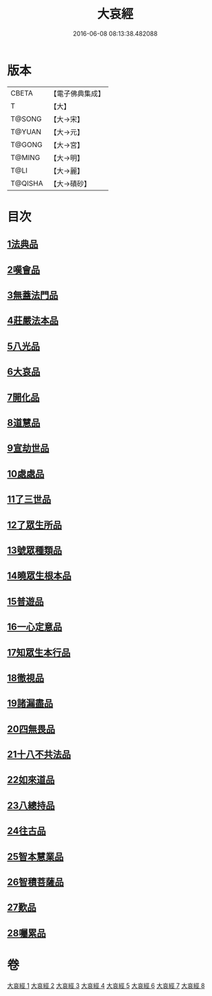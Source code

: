 #+TITLE: 大哀經 
#+DATE: 2016-06-08 08:13:38.482088

* 版本
 |     CBETA|【電子佛典集成】|
 |         T|【大】     |
 |    T@SONG|【大→宋】   |
 |    T@YUAN|【大→元】   |
 |    T@GONG|【大→宮】   |
 |    T@MING|【大→明】   |
 |      T@LI|【大→麗】   |
 |   T@QISHA|【大→磧砂】  |

* 目次
** [[file:KR6h0002_001.txt::001-0409a5][1法典品]]
** [[file:KR6h0002_001.txt::001-0412c28][2嘆會品]]
** [[file:KR6h0002_002.txt::002-0414b13][3無蓋法門品]]
** [[file:KR6h0002_002.txt::002-0415b7][4莊嚴法本品]]
** [[file:KR6h0002_002.txt::002-0419b9][5八光品]]
** [[file:KR6h0002_003.txt::003-0420c10][6大哀品]]
** [[file:KR6h0002_003.txt::003-0421b1][7開化品]]
** [[file:KR6h0002_003.txt::003-0422a5][8道慧品]]
** [[file:KR6h0002_003.txt::003-0425a16][9宣劫世品]]
** [[file:KR6h0002_003.txt::003-0425c17][10處處品]]
** [[file:KR6h0002_004.txt::004-0426c15][11了三世品]]
** [[file:KR6h0002_004.txt::004-0427a29][12了眾生所品]]
** [[file:KR6h0002_004.txt::004-0427c6][13號眾種類品]]
** [[file:KR6h0002_004.txt::004-0428b1][14曉眾生根本品]]
** [[file:KR6h0002_004.txt::004-0429a21][15普遊品]]
** [[file:KR6h0002_004.txt::004-0430a13][16一心定意品]]
** [[file:KR6h0002_005.txt::005-0431a15][17知眾生本行品]]
** [[file:KR6h0002_005.txt::005-0431c7][18徹視品]]
** [[file:KR6h0002_005.txt::005-0432b10][19諸漏盡品]]
** [[file:KR6h0002_005.txt::005-0432c25][20四無畏品]]
** [[file:KR6h0002_005.txt::005-0434c3][21十八不共法品]]
** [[file:KR6h0002_006.txt::006-0439b6][22如來道品]]
** [[file:KR6h0002_007.txt::007-0440c26][23八總持品]]
** [[file:KR6h0002_008.txt::008-0445c17][24往古品]]
** [[file:KR6h0002_008.txt::008-0447a20][25智本慧業品]]
** [[file:KR6h0002_008.txt::008-0449c18][26智積菩薩品]]
** [[file:KR6h0002_008.txt::008-0450a29][27歎品]]
** [[file:KR6h0002_008.txt::008-0452a3][28囑累品]]

* 卷
[[file:KR6h0002_001.txt][大哀經 1]]
[[file:KR6h0002_002.txt][大哀經 2]]
[[file:KR6h0002_003.txt][大哀經 3]]
[[file:KR6h0002_004.txt][大哀經 4]]
[[file:KR6h0002_005.txt][大哀經 5]]
[[file:KR6h0002_006.txt][大哀經 6]]
[[file:KR6h0002_007.txt][大哀經 7]]
[[file:KR6h0002_008.txt][大哀經 8]]

